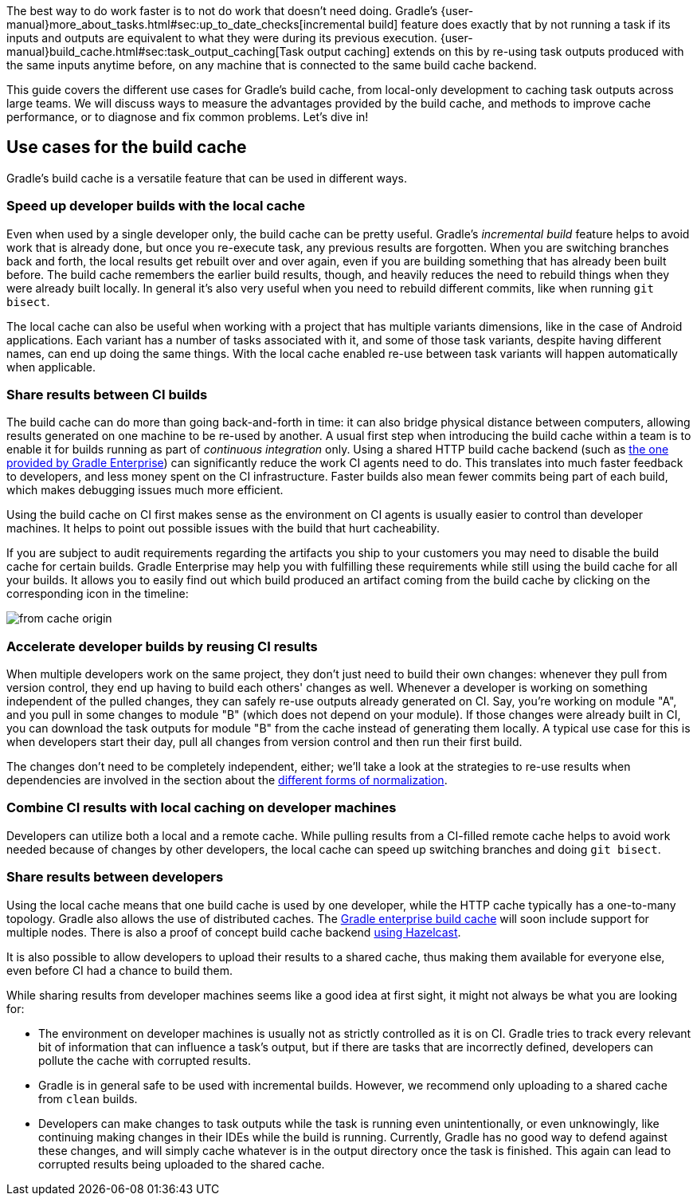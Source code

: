 The best way to do work faster is to not do work that doesn’t need doing.
Gradle's {user-manual}more_about_tasks.html#sec:up_to_date_checks[incremental build] feature does exactly that by not running a task if its inputs and outputs are equivalent to what they were during its previous execution.
{user-manual}build_cache.html#sec:task_output_caching[Task output caching] extends on this by re-using task outputs produced with the same inputs anytime before, on any machine that is connected to the same build cache backend.

This guide covers the different use cases for Gradle’s build cache, from local-only development to caching task outputs across large teams. We will discuss ways to measure the advantages provided by the build cache, and methods to improve cache performance, or to diagnose and fix common problems. Let’s dive in!

== Use cases for the build cache

Gradle’s build cache is a versatile feature that can be used in different ways.

=== Speed up developer builds with the local cache

Even when used by a single developer only, the build cache can be pretty useful.
Gradle's _incremental build_ feature helps to avoid work that is already done, but once you re-execute task, any previous results are forgotten.
When you are switching branches back and forth, the local results get rebuilt over and over again, even if you are building something that has already been built before.
The build cache remembers the earlier build results, though, and heavily reduces the need to rebuild things when they were already built locally.
In general it's also very useful when you need to rebuild different commits, like when running `git bisect`.

The local cache can also be useful when working with a project that has multiple variants dimensions, like in the case of Android applications. Each variant has a number of tasks associated with it, and some of those task variants, despite having different names, can end up doing the same things. With the local cache enabled re-use between task variants will happen automatically when applicable.

=== Share results between CI builds

The build cache can do more than going back-and-forth in time: it can also bridge physical distance between computers, allowing results generated on one machine to be re-used by another.
A usual first step when introducing the build cache within a team is to enable it for builds running as part of _continuous integration_ only. Using a shared HTTP build cache backend (such as https://gradle.com/build-cache/[the one provided by Gradle Enterprise]) can significantly reduce the work CI agents need to do.
This translates into much faster feedback to developers, and less money spent on the CI infrastructure.
Faster builds also mean fewer commits being part of each build, which makes debugging issues much more efficient.

Using the build cache on CI first makes sense as the environment on CI agents is usually easier to control than developer machines.
It helps to point out possible issues with the build that hurt cacheability.

If you are subject to audit requirements regarding the artifacts you ship to your customers you may need to disable the build cache for certain builds.
Gradle Enterprise may help you with fulfilling these requirements while still using the build cache for all your builds.
It allows you to easily find out which build produced an artifact coming from the build cache by clicking on the corresponding icon in the timeline:

[.screenshot]
image::from-cache-origin.png[]

=== Accelerate developer builds by reusing CI results

When multiple developers work on the same project, they don't just need to build their own changes: whenever they pull from version control, they end up having to build each others' changes as well.
Whenever a developer is working on something independent of the pulled changes, they can safely re-use outputs already generated on CI.
Say, you're working on module "A", and you pull in some changes to module "B" (which does not depend on your module).
If those changes were already built in CI, you can download the task outputs for module "B" from the cache instead of generating them locally.
A typical use case for this is when developers start their day, pull all changes from version control and then run their first build.

The changes don't need to be completely independent, either; we'll take a look at the strategies to re-use results when dependencies are involved in the section about the <<normalization,different forms of normalization>>.

=== Combine CI results with local caching on developer machines

Developers can utilize both a local and a remote cache. While pulling results from a CI-filled remote cache helps to avoid work needed because of changes by other developers, the local cache can speed up switching branches and doing `git bisect`.

=== Share results between developers

Using the local cache means that one build cache is used by one developer, while the HTTP cache typically has a one-to-many topology.
Gradle also allows the use of distributed caches.
The https://gradle.com/build-cache[Gradle enterprise build cache] will soon include support for multiple nodes.
There is also a proof of concept build cache backend https://github.com/gradle/gradle-hazelcast-plugin/[using Hazelcast].

It is also possible to allow developers to upload their results to a shared cache, thus making them available for everyone else, even before CI had a chance to build them.

While sharing results from developer machines seems like a good idea at first sight, it might not always be what you are looking for:

* The environment on developer machines is usually not as strictly controlled as it is on CI. Gradle tries to track every relevant bit of information that can influence a task's output, but if there are tasks that are incorrectly defined, developers can pollute the cache with corrupted results.
* Gradle is in general safe to be used with incremental builds. However, we recommend only uploading to a shared cache from `clean` builds.
* Developers can make changes to task outputs while the task is running even unintentionally, or even unknowingly, like continuing making changes in their IDEs while the build is running. Currently, Gradle has no good way to defend against these changes, and will simply cache whatever is in the output directory once the task is finished. This again can lead to corrupted results being uploaded to the shared cache.
